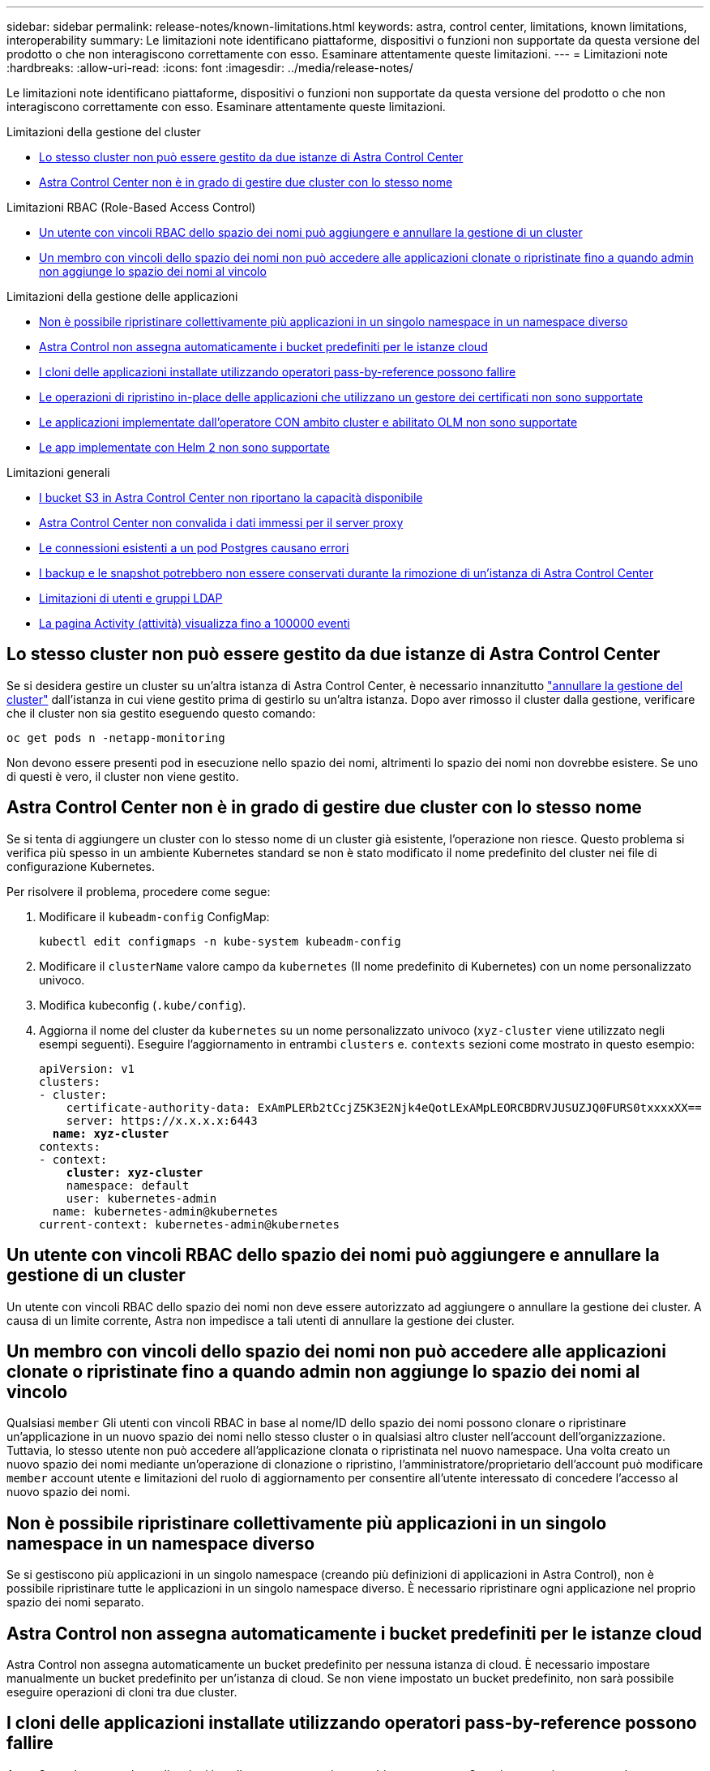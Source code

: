 ---
sidebar: sidebar 
permalink: release-notes/known-limitations.html 
keywords: astra, control center, limitations, known limitations, interoperability 
summary: Le limitazioni note identificano piattaforme, dispositivi o funzioni non supportate da questa versione del prodotto o che non interagiscono correttamente con esso. Esaminare attentamente queste limitazioni. 
---
= Limitazioni note
:hardbreaks:
:allow-uri-read: 
:icons: font
:imagesdir: ../media/release-notes/


[role="lead"]
Le limitazioni note identificano piattaforme, dispositivi o funzioni non supportate da questa versione del prodotto o che non interagiscono correttamente con esso. Esaminare attentamente queste limitazioni.

.Limitazioni della gestione del cluster
* <<Lo stesso cluster non può essere gestito da due istanze di Astra Control Center>>
* <<Astra Control Center non è in grado di gestire due cluster con lo stesso nome>>


.Limitazioni RBAC (Role-Based Access Control)
* <<Un utente con vincoli RBAC dello spazio dei nomi può aggiungere e annullare la gestione di un cluster>>
* <<Un membro con vincoli dello spazio dei nomi non può accedere alle applicazioni clonate o ripristinate fino a quando admin non aggiunge lo spazio dei nomi al vincolo>>


.Limitazioni della gestione delle applicazioni
* <<Non è possibile ripristinare collettivamente più applicazioni in un singolo namespace in un namespace diverso>>
* <<Astra Control non assegna automaticamente i bucket predefiniti per le istanze cloud>>
* <<I cloni delle applicazioni installate utilizzando operatori pass-by-reference possono fallire>>
* <<Le operazioni di ripristino in-place delle applicazioni che utilizzano un gestore dei certificati non sono supportate>>
* <<Le applicazioni implementate dall'operatore CON ambito cluster e abilitato OLM non sono supportate>>
* <<Le app implementate con Helm 2 non sono supportate>>


.Limitazioni generali
* <<I bucket S3 in Astra Control Center non riportano la capacità disponibile>>
* <<Astra Control Center non convalida i dati immessi per il server proxy>>
* <<Le connessioni esistenti a un pod Postgres causano errori>>
* <<I backup e le snapshot potrebbero non essere conservati durante la rimozione di un'istanza di Astra Control Center>>
* <<Limitazioni di utenti e gruppi LDAP>>
* <<La pagina Activity (attività) visualizza fino a 100000 eventi>>




== Lo stesso cluster non può essere gestito da due istanze di Astra Control Center

Se si desidera gestire un cluster su un'altra istanza di Astra Control Center, è necessario innanzitutto link:../use/unmanage.html#stop-managing-compute["annullare la gestione del cluster"] dall'istanza in cui viene gestito prima di gestirlo su un'altra istanza. Dopo aver rimosso il cluster dalla gestione, verificare che il cluster non sia gestito eseguendo questo comando:

[listing]
----
oc get pods n -netapp-monitoring
----
Non devono essere presenti pod in esecuzione nello spazio dei nomi, altrimenti lo spazio dei nomi non dovrebbe esistere. Se uno di questi è vero, il cluster non viene gestito.



== Astra Control Center non è in grado di gestire due cluster con lo stesso nome

Se si tenta di aggiungere un cluster con lo stesso nome di un cluster già esistente, l'operazione non riesce. Questo problema si verifica più spesso in un ambiente Kubernetes standard se non è stato modificato il nome predefinito del cluster nei file di configurazione Kubernetes.

Per risolvere il problema, procedere come segue:

. Modificare il `kubeadm-config` ConfigMap:
+
[listing]
----
kubectl edit configmaps -n kube-system kubeadm-config
----
. Modificare il `clusterName` valore campo da `kubernetes` (Il nome predefinito di Kubernetes) con un nome personalizzato univoco.
. Modifica kubeconfig (`.kube/config`).
. Aggiorna il nome del cluster da `kubernetes` su un nome personalizzato univoco (`xyz-cluster` viene utilizzato negli esempi seguenti). Eseguire l'aggiornamento in entrambi `clusters` e. `contexts` sezioni come mostrato in questo esempio:
+
[listing, subs="+quotes"]
----
apiVersion: v1
clusters:
- cluster:
    certificate-authority-data: ExAmPLERb2tCcjZ5K3E2Njk4eQotLExAMpLEORCBDRVJUSUZJQ0FURS0txxxxXX==
    server: https://x.x.x.x:6443
  *name: xyz-cluster*
contexts:
- context:
    *cluster: xyz-cluster*
    namespace: default
    user: kubernetes-admin
  name: kubernetes-admin@kubernetes
current-context: kubernetes-admin@kubernetes
----




== Un utente con vincoli RBAC dello spazio dei nomi può aggiungere e annullare la gestione di un cluster

Un utente con vincoli RBAC dello spazio dei nomi non deve essere autorizzato ad aggiungere o annullare la gestione dei cluster. A causa di un limite corrente, Astra non impedisce a tali utenti di annullare la gestione dei cluster.



== Un membro con vincoli dello spazio dei nomi non può accedere alle applicazioni clonate o ripristinate fino a quando admin non aggiunge lo spazio dei nomi al vincolo

Qualsiasi `member` Gli utenti con vincoli RBAC in base al nome/ID dello spazio dei nomi possono clonare o ripristinare un'applicazione in un nuovo spazio dei nomi nello stesso cluster o in qualsiasi altro cluster nell'account dell'organizzazione. Tuttavia, lo stesso utente non può accedere all'applicazione clonata o ripristinata nel nuovo namespace. Una volta creato un nuovo spazio dei nomi mediante un'operazione di clonazione o ripristino, l'amministratore/proprietario dell'account può modificare `member` account utente e limitazioni del ruolo di aggiornamento per consentire all'utente interessato di concedere l'accesso al nuovo spazio dei nomi.



== Non è possibile ripristinare collettivamente più applicazioni in un singolo namespace in un namespace diverso

Se si gestiscono più applicazioni in un singolo namespace (creando più definizioni di applicazioni in Astra Control), non è possibile ripristinare tutte le applicazioni in un singolo namespace diverso. È necessario ripristinare ogni applicazione nel proprio spazio dei nomi separato.



== Astra Control non assegna automaticamente i bucket predefiniti per le istanze cloud

Astra Control non assegna automaticamente un bucket predefinito per nessuna istanza di cloud. È necessario impostare manualmente un bucket predefinito per un'istanza di cloud. Se non viene impostato un bucket predefinito, non sarà possibile eseguire operazioni di cloni tra due cluster.



== I cloni delle applicazioni installate utilizzando operatori pass-by-reference possono fallire

Astra Control supporta le applicazioni installate con operatori con ambito namespace. Questi operatori sono generalmente progettati con un'architettura "pass-by-value" piuttosto che "pass-by-reference". Di seguito sono riportate alcune applicazioni per operatori che seguono questi modelli:

* https://github.com/k8ssandra/cass-operator/tree/v1.7.1["Apache K8ssandra"^]
+

NOTE: Per K8ssandra, sono supportate le operazioni di ripristino in-place. Un'operazione di ripristino su un nuovo namespace o cluster richiede che l'istanza originale dell'applicazione venga tolto. In questo modo si garantisce che le informazioni del peer group trasportate non conducano a comunicazioni tra istanze. La clonazione dell'applicazione non è supportata.

* https://github.com/jenkinsci/kubernetes-operator["Ci Jenkins"^]
* https://github.com/percona/percona-xtradb-cluster-operator["Cluster XtraDB Percona"^]


Astra Control potrebbe non essere in grado di clonare un operatore progettato con un'architettura "pass-by-reference" (ad esempio, l'operatore CockroachDB). Durante questi tipi di operazioni di cloning, l'operatore clonato tenta di fare riferimento ai segreti di Kubernetes dall'operatore di origine, nonostante abbia il proprio nuovo segreto come parte del processo di cloning. L'operazione di clonazione potrebbe non riuscire perché Astra Control non è a conoscenza dei segreti di Kubernetes nell'operatore di origine.


NOTE: Durante le operazioni di cloni, le applicazioni che necessitano di una risorsa IngressClass o di webhook per funzionare correttamente non devono disporre di tali risorse già definite nel cluster di destinazione.



== Le operazioni di ripristino in-place delle applicazioni che utilizzano un gestore dei certificati non sono supportate

Questa versione di Astra Control Center non supporta il ripristino in-place delle applicazioni con i gestori dei certificati. Sono supportate le operazioni di ripristino su uno spazio dei nomi diverso e le operazioni di clonazione.



== Le applicazioni implementate dall'operatore CON ambito cluster e abilitato OLM non sono supportate

Astra Control Center non supporta le attività di gestione delle applicazioni con operatori con ambito cluster.



== Le app implementate con Helm 2 non sono supportate

Se utilizzi Helm per implementare le app, Astra Control Center richiede Helm versione 3. La gestione e la clonazione delle applicazioni implementate con Helm 3 (o aggiornate da Helm 2 a Helm 3) sono completamente supportate. Per ulteriori informazioni, vedere link:../get-started/requirements.html["Requisiti di Astra Control Center"].



== I bucket S3 in Astra Control Center non riportano la capacità disponibile

Prima di eseguire il backup o la clonazione delle applicazioni gestite da Astra Control Center, controllare le informazioni del bucket nel sistema di gestione ONTAP o StorageGRID.



== Astra Control Center non convalida i dati immessi per il server proxy

Assicurati di link:../use/monitor-protect.html#add-a-proxy-server["inserire i valori corretti"] quando si stabilisce una connessione.



== Le connessioni esistenti a un pod Postgres causano errori

Quando si eseguono operazioni su POD Postgres, non si dovrebbe connettersi direttamente all'interno del pod per utilizzare il comando psql. Astra Control richiede l'accesso a psql per bloccare e scongelare i database. Se è presente una connessione preesistente, lo snapshot, il backup o il clone non avranno esito positivo.



== I backup e le snapshot potrebbero non essere conservati durante la rimozione di un'istanza di Astra Control Center

Se si dispone di una licenza di valutazione, assicurarsi di memorizzare l'ID account per evitare la perdita di dati in caso di guasto di Astra Control Center se non si inviano ASUP.



== Limitazioni di utenti e gruppi LDAP

Astra Control Center supporta fino a 5,000 gruppi remoti e 10,000 utenti remoti.



== La pagina Activity (attività) visualizza fino a 100000 eventi

La pagina Astra Control Activity (attività di controllo Astra) può visualizzare fino a 100,000 eventi. Per visualizzare tutti gli eventi registrati, recuperare gli eventi utilizzando link:../rest-api/api-intro.html["API REST di Astra Control"^].



== Trova ulteriori informazioni

* link:../release-notes/known-issues.html["Problemi noti"]


